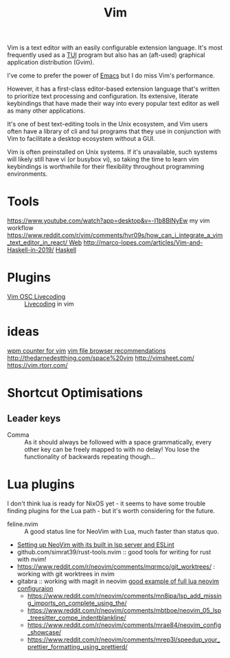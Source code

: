 #+title: Vim

Vim is a text editor with an easily configurable extension language. It's most frequently used as a [[file:./terminal_ui.org][TUI]] program but also has an (aft-used) graphical application distribution (Gvim).

I've come to prefer the power of [[file:emacs.org][Emacs]] but I do miss Vim's performance.

However, it has a first-class editor-based extension language that's written to prioritize text processing and configuration. Its extensive, literate keybindings that have made their way into every popular text editor as well as many other applications.

It's one of best text-editing tools in the Unix ecosystem, and Vim users often have a library of cli and tui programs that they use in conjunction with Vim to facilitate a desktop ecosystem without a GUI.

Vim is often preinstalled on Unix systems. If it's unavailable, such systems will likely still have vi (or busybox vi), so taking the time to learn vim keybindings is worthwhile for their flexibility throughout programming environments.

* Tools
https://www.youtube.com/watch?app=desktop&v=-I1b8BINyEw my vim workflow
https://www.reddit.com/r/vim/comments/hvr09s/how_can_i_integrate_a_vim_text_editor_in_react/[[file:web.org][ Web]]
http://marco-lopes.com/articles/Vim-and-Haskell-in-2019/ [[file:haskell.org][Haskell]]

* Plugins
- [[https://www.reddit.com/r/vim/comments/hwdehp/vim_osc_livecoding/][Vim OSC Livecoding]] :: [[file:livecoding.org][Livecoding]] in vim
* ideas
[[https://www.reddit.com/r/vim/comments/hm6b9d/help_vim_wpm_counter/][wpm counter for vim]]
[[https://www.reddit.com/r/vim/comments/hz97jh/nerdtree_vs_defx_vs_nnn_which_one_do_you_prefer/][vim file browser recommendations]]
http://thedarnedestthing.com/space%20vim
http://vimsheet.com/
https://vim.rtorr.com/

* Shortcut Optimisations
** Leader keys
- Comma :: As it should always be followed with a space grammatically, every other key can be freely mapped to with no delay! You lose the functionality of backwards repeating though...

* Lua plugins
I don't think lua is ready for NixOS yet - it seems to have some trouble finding plugins for the Lua path - but it's worth considering for the future.
- feline.nvim :: A good status line for NeoVim with Lua, much faster than status quo.
- [[https://reddit.com/r/neovim/comments/jqfjor/eslint_and_nvimlsp][Setting up NeoVim with its built in lsp server and ESLint]]
- github.com/simrat39/rust-tools.nvim :: good tools for writing for rust with nvim!
- https://www.reddit.com/r/neovim/comments/mqrmco/git_worktrees/ : working with git worktrees in nvim
- gitabra :: working with magit in neovim
 [[https://www.reddit.com/r/neovim/comments/m6vup7/full_lua_neovim_configuration/][good example of full lua neovim configuraion]]
 - https://www.reddit.com/r/neovim/comments/mn8ipa/lsp_add_missing_imports_on_complete_using_the/ 
 - https://www.reddit.com/r/neovim/comments/mbtboe/neovim_05_lsp_treesitter_compe_indentblankline/
 - https://www.reddit.com/r/neovim/comments/mrae84/neovim_config_showcase/
 - https://www.reddit.com/r/neovim/comments/mrep3l/speedup_your_prettier_formatting_using_prettierd/
